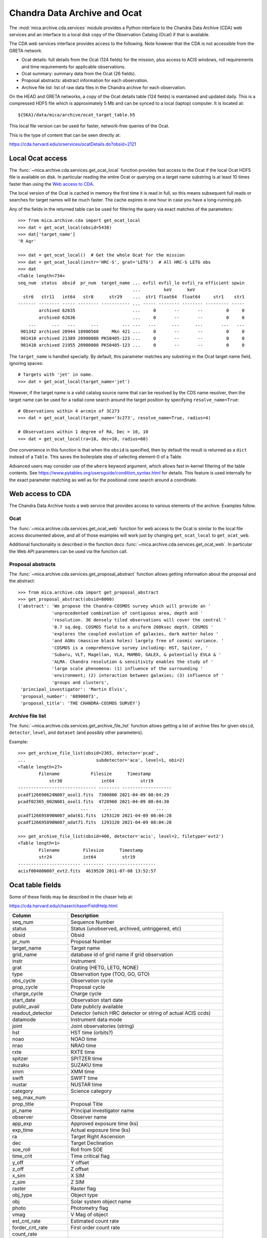 Chandra Data Archive and Ocat
=============================

The :mod:`mica.archive.cda.services` module provides a Python interface to the
Chandra Data Archive (CDA) web services and an interface to a local disk copy of
the Observation Catalog (Ocat) if that is available.

The CDA web services interface provides access to the following. Note however
that the CDA is not accessible from the GRETA network.

- Ocat details: full details from the Ocat (124 fields) for the mission, plus
  access to ACIS windows, roll requirements and time requirements for
  applicable observations.
- Ocat summary: summary data from the Ocat (26 fields).
- Proposal abstracts: abstract information for each observation.
- Archive file list: list of raw data files in the Chandra archive for each
  observation.

On the HEAD and GRETA networks, a copy of the Ocat details table (124 fields) is
maintained and updated daily. This is a compressed HDF5 file which is
approximately 5 Mb and can be synced to a local (laptop) computer.
It is located at::

  ${SKA}/data/mica/archive/ocat_target_table.h5

This local file version can be used for faster, network-free queries of the
Ocat.

This is the type of content that can be seen directly at:

https://cda.harvard.edu/srservices/ocatDetails.do?obsid=2121

Local Ocat access
-----------------

The :func:`~mica.archive.cda.services.get_ocat_local` function provides fast
access to the Ocat if the local Ocat HDF5 file is available on disk. In
particular reading the entire Ocat or querying on a target name substring is at
least 10 times faster than using the `Web access to CDA`_.

The local version of the Ocat is cached in memory the first time it is read in
full, so this means subsequent full reads or searches for target names will be
much faster. The cache expires in one hour in case you have a long-running job.

Any of the fields in the returned table can be used for filtering the query
via exact matches of the parameters::

   >>> from mica.archive.cda import get_ocat_local
   >>> dat = get_ocat_local(obsid=5438)
   >>> dat['target_name']
   'R Aqr'

   >>> dat = get_ocat_local()  # Get the whole Ocat for the mission
   >>> dat = get_ocat_local(instr='HRC-S', grat='LETG')  # All HRC-S LETG obs
   >>> dat
   <Table length=734>
   seq_num  status  obsid  pr_num  target_name ... evfil evfil_lo evfil_ra efficient spwin
                                               ...         keV      keV
     str6   str11   int64   str8      str29    ...  str1 float64  float64     str1    str1
   ------- -------- ----- -------- ----------- ... ----- -------- -------- --------- -----
           archived 62635                      ...     0       --       --         0     0
           archived 62636                      ...     0       --       --         0     0
       ...      ...   ...      ...         ... ...   ...      ...      ...       ...   ...
    901342 archived 20944 18900560     Mkn 421 ...     0       --       --         0     0
    901410 archived 21389 20900088 PKS0405-123 ...     0       --       --         0     0
    901410 archived 21955 20900088 PKS0405-123 ...     0       --       --         0     0

The ``target_name`` is handled specially. By default, this parameter matches
any substring in the Ocat target name field, ignoring spaces::

   # Targets with 'jet' in name.
   >>> dat = get_ocat_local(target_name='jet')

However, if the target name is a valid catalog source name that can be resolved
by the CDS name resolver, then the target name can be used for a radial cone
search around the target position by specifying ``resolve_name=True``::

   # Observations within 4 arcmin of 3C273
   >>> dat = get_ocat_local(target_name='3c273', resolve_name=True, radius=4)

   # Observations within 1 degree of RA, Dec = 10, 10
   >>> dat = get_ocat_local(ra=10, dec=10, radius=60)

One convenience in this function is that when the ``obsid`` is specified, then
by default the result is returned as a ``dict`` instead of a ``Table``. This
saves the boilerplate step of selecting element-0 of a Table.

Advanced users may consider use of the ``where`` keyword argument, which allows
fast in-kernel filtering of the table contents.
See https://www.pytables.org/usersguide/condition_syntax.html for details.
This feature is used internally for the exact parameter matching as well as
for the positional cone search around a coordinate.

Web access to CDA
-----------------

The Chandra Data Archive hosts a web service that provides access to various
elements of the archive. Examples follow.

Ocat
^^^^
The :func:`~mica.archive.cda.services.get_ocat_web` function for web access to
the Ocat is similar to the local file access documented above, and all of those
examples will work just by changing ``get_ocat_local`` to ``get_ocat_web``.

Additional functionality is described in the function docs
:func:`~mica.archive.cda.services.get_ocat_web`. In particular the Web API parameters
can be used via the function call.

Proposal abstracts
^^^^^^^^^^^^^^^^^^
The :func:`~mica.archive.cda.services.get_proposal_abstract` function allows
getting information about the proposal and the abstract::

    >>> from mica.archive.cda import get_proposal_abstract
    >>> get_proposal_abstract(obsid=8000)
    {'abstract': 'We propose the Chandra-COSMOS survey which will provide an '
                 'unprecedented combination of contiguous area, depth and '
                 'resolution. 36 densely tiled observations will cover the central '
                 '0.7 sq.deg. COSMOS field to a uniform 200ksec depth. COSMOS '
                 'explores the coupled evolution of galaxies, dark matter halos '
                 'and AGNs (massive black holes) largely free of cosmic variance. '
                 'COSMOS is a comprehensive survey including: HST, Spitzer, '
                 'Subaru, VLT, Magellan, VLA, MAMBO, GALEX, & potentially EVLA & '
                 'ALMA. Chandra resolution & sensitivity enables the study of '
                 'large scale phenomena: (1) influence of the surrounding '
                 'environment; (2) interaction between galaxies; (3) influence of '
                 'groups and clusters',
     'principal_investigator': 'Martin Elvis',
     'proposal_number': '08900073',
     'proposal_title': 'THE CHANDRA-COSMOS SURVEY'}

Archive file list
^^^^^^^^^^^^^^^^^
The :func:`~mica.archive.cda.services.get_archive_file_list` function allows
getting a list of archive files for given ``obsid``, ``detector``, ``level``,
and ``dataset`` (and possibly other parameters).

Example::

    >>> get_archive_file_list(obsid=2365, detector='pcad',
    ...                           subdetector='aca', level=1, obi=2)
    <Table length=27>
            Filename            Filesize      Timestamp
                str30               int64          str19
    ------------------------------ -------- -------------------
    pcadf126690624N007_asol1.fits  7300800 2021-04-09 08:04:29
    pcadf02365_002N001_asol1.fits  4728960 2021-04-09 08:04:30
                            ...      ...                 ...
    pcadf126695890N007_adat61.fits  1293120 2021-04-09 08:04:28
    pcadf126695890N007_adat71.fits  1293120 2021-04-09 08:04:28

    >>> get_archive_file_list(obsid=400, detector='acis', level=2, filetype='evt2')
    <Table length=1>
            Filename         Filesize      Timestamp
            str24            int64          str19
    ------------------------ -------- -------------------
    acisf00400N007_evt2.fits  4619520 2011-07-08 13:52:57


Ocat table fields
-----------------

Some of these fields may be described in the chaser help at:

https://cda.harvard.edu/chaser/chaserFieldHelp.html


============================= ================================================================
 Column                       Description
============================= ================================================================
seq_num                       Sequence Number
status                        Status (unobserved, archived, untriggered, etc)
obsid                         Obsid
pr_num                        Proposal Number
target_name                   Target name
grid_name                     database id of grid name if grid observation
instr                         Instrument
grat                          Grating (HETG, LETG, NONE)
type                          Observation type (TOO, GO, GTO)
obs_cycle                     Observation cycle
prop_cycle                    Proposal cycle
charge_cycle                  Charge cycle
start_date                    Observation start date
public_avail                  Date publicly available
readout_detector              Detector (which HRC detector or string of actual ACIS ccds)
datamode                      Instrument data mode
joint                         Joint observatories (string)
hst                           HST time (orbits?)
noao                          NOAO time
nrao                          NRAO time
rxte                          RXTE time
spitzer                       SPITZER time
suzaku                        SUZAKU time
xmm                           XMM time
swift                         SWIFT time
nustar                        NUSTAR time
category                      Science category
seg_max_num
prop_title                    Proposal Title
pi_name                       Principal investigator name
observer                      Observer name
app_exp                       Approved exposure time (ks)
exp_time                      Actual exposure time (ks)
ra                            Target Right Ascension
dec                           Target Declination
soe_roll                      Roll from SOE
time_crit                     Time critical flag
y_off                         Y offset
z_off                         Z offset
x_sim                         X SIM
z_sim                         Z SIM
raster                        Raster flag
obj_type                      Object type
obj                           Solar system object name
photo                         Photometry flag
vmag                          V Mag of object
est_cnt_rate                  Estimated count rate
forder_cnt_rate               First order count rate
count_rate
event_count
dither                        Dither flag
y_amp                         Dither Y amplitude if custom dither
y_freq                        Dither Y frequency if custom dither
y_phase                       Dither Y phase if custom dither
z_amp                         Dither Z amplitude if custom dither
z_freq                        Dither Z frequency if custom dither
z_phase                       Dither Z phase if custom dither
roll                          Roll constraint flag
window                        Window constraint flag
unint                         Uninterrupt constraint flag
pointing_update               Pointing update constraint flag
monitor                       Monitor series flag
pre_id                        Obsid of previous observation in monitor series
mon_min                       Min days from pre_id for monitor observation
mon_max                       Max days from pre_id for monitor observation
group_id                      Database group id
constr
epoch
period
pstart
ps_marg
pend
pe_marg
multitel
multitel_obs
multitel_int
constr_rmk                    Constraint in remarks flag
too_type
too_start
too_stop
alt_group
alt_trig
simode                        Science Instrument (SI) mode
hrc
spect_mode
blank_en
u_hi
v_hi
u_lo
v_lo
timing
z_blk
acis
mode                          ACIS mode (CC or TE)
bep_pack                      ACIS BEP PACK (F, G, VF, F+B)
dropped_chip_cnt              Dropped chip count
i0                            ACIS I0 ccd status (Y, N, optional with number, or D if dropped)
i1                            ACIS I1 ccd status (Y, N, optional with number, or D if dropped)
i2                            ACIS I2 ccd status (Y, N, optional with number, or D if dropped)
i3                            ACIS I3 ccd status (Y, N, optional with number, or D if dropped)
s0                            ACIS S0 ccd status (Y, N, optional with number, or D if dropped)
s1                            ACIS S1 ccd status (Y, N, optional with number, or D if dropped)
s2                            ACIS S2 ccd status (Y, N, optional with number, or D if dropped)
s3                            ACIS S3 ccd status (Y, N, optional with number, or D if dropped)
s4                            ACIS S4 ccd status (Y, N, optional with number, or D if dropped)
s5                            ACIS S5 ccd status (Y, N, optional with number, or D if dropped)
spectra_max_count             Spectra Max Count
multiple_spectral_lines       Multiple spectral lines expected (Y, N)
subary                        ACIS subarray (CUSTOM, NONE)
strt_row                      Start row of ACIS subarray
row_cnt                       Number of rows of ACIS subarray
d_cyc
sec_cnt
pr_time
sec_time
f_time
oc_sum
oc_row
oc_col
evfil
evfil_lo
evfil_ra
efficient                     ACIS use most efficient (Y, N)
spwin                         Spatial window (Y, N)
============================= ================================================================
